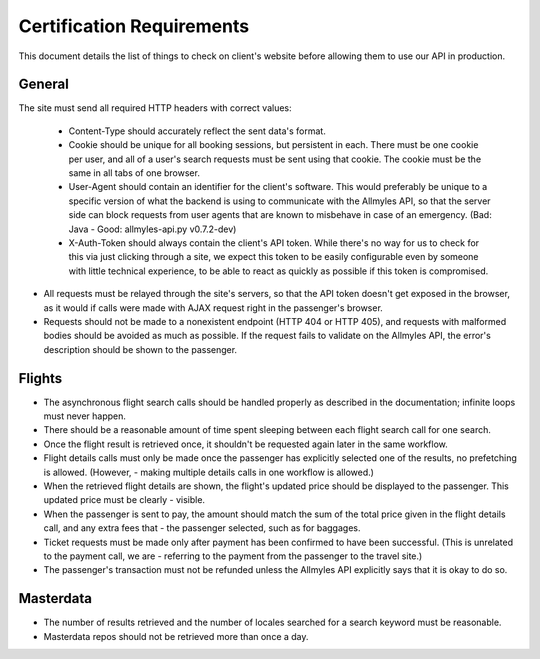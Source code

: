 ============================
 Certification Requirements
============================

This document details the list of things to check on client's website before allowing them to use our API in production.

---------
 General
---------

The site must send all required HTTP headers with correct values:

	- Content-Type should accurately reflect the sent data's format.
	- Cookie should be unique for all booking sessions, but persistent
	  in each. There must be one cookie per user, and all of a user's search
	  requests must be sent using that cookie. The cookie must be the same
	  in all tabs of one browser.
	- User-Agent should contain an identifier for the client's software.
	  This would preferably be unique to a specific version of what the backend
	  is using to communicate with the Allmyles API, so that the server side
	  can block requests from user agents that are known to misbehave in case
	  of an emergency. (Bad: Java - Good: allmyles-api.py v0.7.2-dev)
	- X-Auth-Token should always contain the client's API token. While there's
	  no way for us to check for this via just clicking through a site, we
	  expect this token to be easily configurable even by someone with little
	  technical experience, to be able to react as quickly as possible if this
	  token is compromised.

- All requests must be relayed through the site's servers, so that the API
  token doesn't get exposed in the browser, as it would if calls were made
  with AJAX request right in the passenger's browser.
- Requests should not be made to a nonexistent endpoint
  (HTTP 404 or HTTP 405), and requests with malformed bodies should be
  avoided as much as possible. If the request fails to validate on the
  Allmyles API, the error's description should be shown to the passenger.

---------
 Flights
---------

- The asynchronous flight search calls should be handled properly as described in the documentation; infinite loops must never happen. 
- There should be a reasonable amount of time spent sleeping between each flight search call for one search.
- Once the flight result is retrieved once, it shouldn't be requested again later in the same workflow.
- Flight details calls must only be made once the passenger has explicitly selected one of the results, no prefetching is allowed. (However, - making multiple details calls in one workflow is allowed.)
- When the retrieved flight details are shown, the flight's updated price should be displayed to the passenger. This updated price must be clearly - visible.
- When the passenger is sent to pay, the amount should match the sum of the total price given in the flight details call, and any extra fees that - the passenger selected, such as for baggages.
- Ticket requests must be made only after payment has been confirmed to have been successful. (This is unrelated to the payment call, we are - referring to the payment from the passenger to the travel site.)
- The passenger's transaction must not be refunded unless the Allmyles API explicitly says that it is okay to do so.

------------
 Masterdata
------------

- The number of results retrieved and the number of locales searched for a search keyword must be reasonable.
- Masterdata repos should not be retrieved more than once a day.
